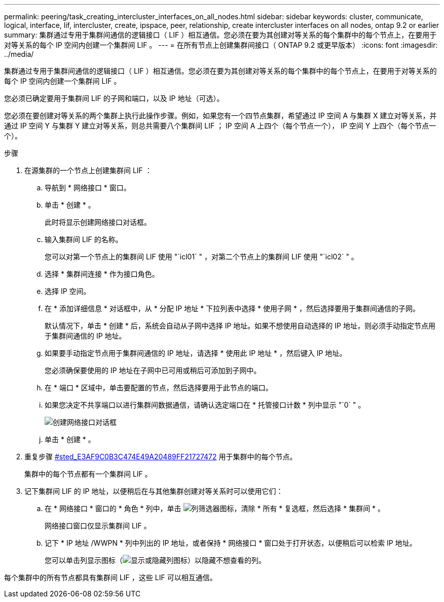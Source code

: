 ---
permalink: peering/task_creating_intercluster_interfaces_on_all_nodes.html 
sidebar: sidebar 
keywords: cluster, communicate, logical, interface, lif, intercluster, create, ipspace, peer, relationship, create intercluster interfaces on all nodes, ontap 9.2 or earlier 
summary: 集群通过专用于集群间通信的逻辑接口（ LIF ）相互通信。您必须在要为其创建对等关系的每个集群中的每个节点上，在要用于对等关系的每个 IP 空间内创建一个集群间 LIF 。 
---
= 在所有节点上创建集群间接口（ ONTAP 9.2 或更早版本）
:icons: font
:imagesdir: ../media/


[role="lead"]
集群通过专用于集群间通信的逻辑接口（ LIF ）相互通信。您必须在要为其创建对等关系的每个集群中的每个节点上，在要用于对等关系的每个 IP 空间内创建一个集群间 LIF 。

您必须已确定要用于集群间 LIF 的子网和端口，以及 IP 地址（可选）。

您必须在要创建对等关系的两个集群上执行此操作步骤。例如，如果您有一个四节点集群，希望通过 IP 空间 A 与集群 X 建立对等关系，并通过 IP 空间 Y 与集群 Y 建立对等关系，则总共需要八个集群间 LIF ； IP 空间 A 上四个（每个节点一个）， IP 空间 Y 上四个（每个节点一个）。

.步骤
. 在源集群的一个节点上创建集群间 LIF ：
+
.. 导航到 * 网络接口 * 窗口。
.. 单击 * 创建 * 。
+
此时将显示创建网络接口对话框。

.. 输入集群间 LIF 的名称。
+
您可以对第一个节点上的集群间 LIF 使用 "`icl01` " ，对第二个节点上的集群间 LIF 使用 "`icl02` " 。

.. 选择 * 集群间连接 * 作为接口角色。
.. 选择 IP 空间。
.. 在 * 添加详细信息 * 对话框中，从 * 分配 IP 地址 * 下拉列表中选择 * 使用子网 * ，然后选择要用于集群间通信的子网。
+
默认情况下，单击 * 创建 * 后，系统会自动从子网中选择 IP 地址。如果不想使用自动选择的 IP 地址，则必须手动指定节点用于集群间通信的 IP 地址。

.. 如果要手动指定节点用于集群间通信的 IP 地址，请选择 * 使用此 IP 地址 * ，然后键入 IP 地址。
+
您必须确保要使用的 IP 地址在子网中已可用或稍后可添加到子网中。

.. 在 * 端口 * 区域中，单击要配置的节点，然后选择要用于此节点的端口。
.. 如果您决定不共享端口以进行集群间数据通信，请确认选定端口在 * 托管接口计数 * 列中显示 "`0` " 。
+
image::../media/lif_creation_intercluster.gif[创建网络接口对话框]

.. 单击 * 创建 * 。


. 重复步骤 <<STEP_E3AF9C0B3C474E49A20489FF21727472,#sted_E3AF9C0B3C474E49A20489FF21727472>> 用于集群中的每个节点。
+
集群中的每个节点都有一个集群间 LIF 。

. 记下集群间 LIF 的 IP 地址，以便稍后在与其他集群创建对等关系时可以使用它们：
+
.. 在 * 网络接口 * 窗口的 * 角色 * 列中，单击 image:../media/icon_columnfilter_sm_peering.gif["列筛选器图标"]，清除 * 所有 * 复选框，然后选择 * 集群间 * 。
+
网络接口窗口仅显示集群间 LIF 。

.. 记下 * IP 地址 /WWPN * 列中列出的 IP 地址，或者保持 * 网络接口 * 窗口处于打开状态，以便稍后可以检索 IP 地址。
+
您可以单击列显示图标（image:../media/icon_columnshowhide_sm_onc_peering.gif["显示或隐藏列图标"]）以隐藏不想查看的列。





每个集群中的所有节点都具有集群间 LIF ，这些 LIF 可以相互通信。
